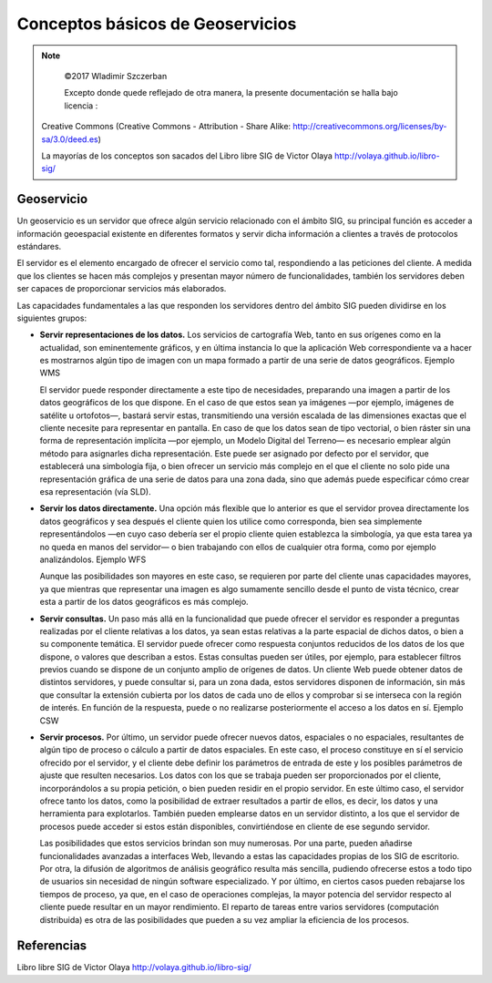 **********************************
Conceptos básicos de Geoservicios
**********************************

.. note::

	=================  ====================================================
	Fecha              Autores
	=================  ====================================================
	14 Febrero 2017   * Wladimir Szczerban
	=================  ====================================================

	©2017 Wladimir Szczerban

	Excepto donde quede reflejado de otra manera, la presente documentación se halla bajo licencia :
  Creative Commons (Creative Commons - Attribution - Share Alike: http://creativecommons.org/licenses/by-sa/3.0/deed.es)

  La mayorías de los conceptos son sacados del Libro libre SIG de Victor Olaya http://volaya.github.io/libro-sig/

Geoservicio
============

Un geoservicio es un servidor que ofrece algún servicio relacionado con el ámbito SIG, su principal función es acceder a información geoespacial existente en diferentes formatos y servir dicha información a clientes a través de protocolos estándares.

El servidor es el elemento encargado de ofrecer el servicio como tal, respondiendo a las peticiones del cliente. A medida que los clientes se hacen más complejos y presentan mayor número de funcionalidades, también los servidores deben ser capaces de proporcionar servicios más elaborados.

Las capacidades fundamentales a las que responden los servidores dentro del ámbito SIG pueden dividirse en los siguientes grupos:

* **Servir representaciones de los datos.** Los servicios de cartografía Web, tanto en sus orígenes como en la actualidad, son eminentemente gráficos, y en última instancia lo que la aplicación Web correspondiente va a hacer es mostrarnos algún tipo de imagen con un mapa formado a partir de una serie de datos geográficos. Ejemplo WMS

  El servidor puede responder directamente a este tipo de necesidades, preparando una imagen a partir de los datos geográficos de los que dispone. En el caso de que estos sean ya imágenes —por ejemplo, imágenes de satélite u ortofotos—, bastará servir estas, transmitiendo una versión escalada de las dimensiones exactas que el cliente necesite para representar en pantalla. En caso de que los datos sean de tipo vectorial, o bien ráster sin una forma de representación implícita —por ejemplo, un Modelo Digital del Terreno— es necesario emplear algún método para asignarles dicha representación. Este puede ser asignado por defecto por el servidor, que establecerá una simbología fija, o bien ofrecer un servicio más complejo en el que el cliente no solo pide una representación gráfica de una serie de datos para una zona dada, sino que además puede especificar cómo crear esa representación (vía SLD).


* **Servir los datos directamente.** Una opción más flexible que lo anterior es que el servidor provea directamente los datos geográficos y sea después el cliente quien los utilice como corresponda, bien sea simplemente representándolos —en cuyo caso debería ser el propio cliente quien establezca la simbología, ya que esta tarea ya no queda en manos del servidor— o bien trabajando con ellos de cualquier otra forma, como por ejemplo analizándolos. Ejemplo WFS

  Aunque las posibilidades son mayores en este caso, se requieren por parte del cliente unas capacidades mayores, ya que mientras que representar una imagen es algo sumamente sencillo desde el punto de vista técnico, crear esta a partir de los datos geográficos es más complejo.

* **Servir consultas.** Un paso más allá en la funcionalidad que puede ofrecer el servidor es responder a preguntas realizadas por el cliente relativas a los datos, ya sean estas relativas a la parte espacial de dichos datos, o bien a su componente temática. El servidor puede ofrecer como respuesta conjuntos reducidos de los datos de los que dispone, o valores que describan a estos. Estas consultas pueden ser útiles, por ejemplo, para establecer filtros previos cuando se dispone de un conjunto amplio de orígenes de datos. Un cliente Web puede obtener datos de distintos servidores, y puede consultar si, para un zona dada, estos servidores disponen de información, sin más que consultar la extensión cubierta por los datos de cada uno de ellos y comprobar si se interseca con la región de interés. En función de la respuesta, puede o no realizarse posteriormente el acceso a los datos en sí. Ejemplo CSW

* **Servir procesos.** Por último, un servidor puede ofrecer nuevos datos, espaciales o no espaciales, resultantes de algún tipo de proceso o cálculo a partir de datos espaciales. En este caso, el proceso constituye en sí el servicio ofrecido por el servidor, y el cliente debe definir los parámetros de entrada de este y los posibles parámetros de ajuste que resulten necesarios. Los datos con los que se trabaja pueden ser proporcionados por el cliente, incorporándolos a su propia petición, o bien pueden residir en el propio servidor. En este último caso, el servidor ofrece tanto los datos, como la posibilidad de extraer resultados a partir de ellos, es decir, los datos y una herramienta para explotarlos. También pueden emplearse datos en un servidor distinto, a los que el servidor de procesos puede acceder si estos están disponibles, convirtiéndose en cliente de ese segundo servidor.

  Las posibilidades que estos servicios brindan son muy numerosas. Por una parte, pueden añadirse funcionalidades avanzadas a interfaces Web, llevando a estas las capacidades propias de los SIG de escritorio. Por otra, la difusión de algoritmos de análisis geográfico resulta más sencilla, pudiendo ofrecerse estos a todo tipo de usuarios sin necesidad de ningún software especializado. Y por último, en ciertos casos pueden rebajarse los tiempos de proceso, ya que, en el caso de operaciones complejas, la mayor potencia del servidor respecto al cliente puede resultar en un mayor rendimiento. El reparto de tareas entre varios servidores (computación distribuida) es otra de las posibilidades que pueden a su vez ampliar la eficiencia de los procesos.



Referencias
===========
Libro libre SIG de Victor Olaya http://volaya.github.io/libro-sig/
